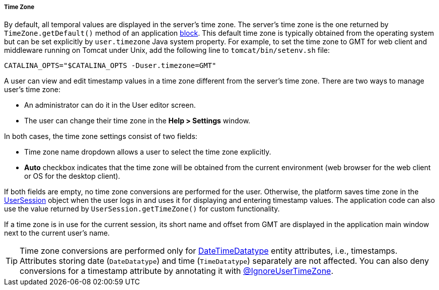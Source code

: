 :sourcesdir: ../../../../../source

[[timeZone]]
===== Time Zone

By default, all temporal values are displayed in the server's time zone. The server's time zone is the one returned by `TimeZone.getDefault()` method of an application <<app_tiers,block>>. This default time zone is typically obtained from the operating system but can be set explicitly by `user.timezone` Java system property. For example, to set the time zone to GMT for web client and middleware running on Tomcat under Unix, add the following line to `tomcat/bin/setenv.sh` file: 

[source, properties]
----
CATALINA_OPTS="$CATALINA_OPTS -Duser.timezone=GMT"
---- 

A user can view and edit timestamp values in a time zone different from the server's time zone. There are two ways to manage user's time zone:

* An administrator can do it in the User editor screen.

* The user can change their time zone in the *Help > Settings* window.

In both cases, the time zone settings consist of two fields: 

* Time zone name dropdown allows a user to select the time zone explicitly.

* *Auto* checkbox indicates that the time zone will be obtained from the current environment (web browser for the web client or OS for the desktop client). 

If both fields are empty, no time zone conversions are performed for the user. Otherwise, the platform saves time zone in the <<userSession,UserSession>> object when the user logs in and uses it for displaying and entering timestamp values. The application code can also use the value returned by `UserSession.getTimeZone()` for custom functionality.

If a time zone is in use for the current session, its short name and offset from GMT are displayed in the application main window next to the current user's name.

[TIP]
====
Time zone conversions are performed only for <<datatype,DateTimeDatatype>> entity attributes, i.e., timestamps. Attributes storing date (`DateDatatype`) and time (`TimeDatatype`) separately are not affected. You can also deny conversions for a timestamp attribute by annotating it with <<ignoreUserTimeZone,@IgnoreUserTimeZone>>.
====

